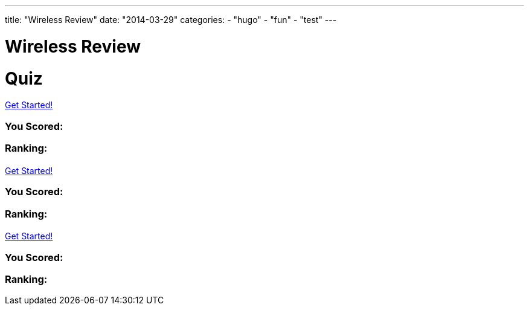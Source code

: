 ---
title: "Wireless Review"
date: "2014-03-29"
categories:
    - "hugo"
    - "fun"
    - "test"
---

= Wireless Review
:stem: latexmath
:experimental:
:diagram:
:source-highlighter: prettify

# Quiz


++++
<div id="chapter7">
<h1 class="quizName"><!-- where the quiz name goes --></h1>

<div class="quizArea">
<div class="quizHeader">

<a class="startQuiz" href="#">Get Started!</a>
</div>

<!-- where the quiz gets built -->
</div>

<div class="quizResults">
<h3 class="quizScore">You Scored: <span><!-- where the quiz score goes --></span></h3>

<h3 class="quizLevel"><strong>Ranking:</strong> <span><!-- where the quiz ranking level goes --></span></h3>

<div class="quizResultsCopy">
</div>
</div>
</div>

<div id="chapter8">
<h1 class="quizName"><!-- where the quiz name goes --></h1>

<div class="quizArea">
<div class="quizHeader">

<a class="startQuiz" href="#">Get Started!</a>
</div>

<!-- where the quiz gets built -->
</div>

<div class="quizResults">
<h3 class="quizScore">You Scored: <span><!-- where the quiz score goes --></span></h3>

<h3 class="quizLevel"><strong>Ranking:</strong> <span><!-- where the quiz ranking level goes --></span></h3>

<div class="quizResultsCopy">
</div>
</div>
</div>

<div id="chapter9">
<h1 class="quizName"><!-- where the quiz name goes --></h1>

<div class="quizArea">
<div class="quizHeader">

<a class="startQuiz" href="#">Get Started!</a>
</div>

<!-- where the quiz gets built -->
</div>

<div class="quizResults">
<h3 class="quizScore">You Scored: <span><!-- where the quiz score goes --></span></h3>

<h3 class="quizLevel"><strong>Ranking:</strong> <span><!-- where the quiz ranking level goes --></span></h3>

<div class="quizResultsCopy">
</div>
</div>
</div>


<script>
var chapter7 = {
    "info": {
        "name":    "",
        "main":    "Chapter 7 Quiz",
    },
    "questions": [
        { 
            "q": "An 802.11 wireless network name is known as which type of address? (Choose all that apply.)",
            "a": [
                {"option": "BSSID",      "correct": false},
                {"option": "MAC Address",     "correct": false},
                {"option": "IP Address",      "correct": false},
                {"option": "SSID",     "correct": true},
                {"option": "Extended service set identifier", "correct": true}
            ],
            "select_any": false,
            "correct": "Correct",
            "incorrect": "Wrong, The service set identifier (SSID) is a 32-character, case-sensitive, logical name used to identify a wireless network. An extended service set identifier (ESSID) is the logical network name used in an extended service set. ESSID is often synonymous with SSID."
        },
        { 
            "q": "Which two 802.11 topologies require the use of an access point?",
            "a": [
                {"option": "WPAN",      "correct": false},
                {"option": "IBSS",     "correct": false},
                {"option": "Basic service set",     "correct": true},
                {"option": "Ad hoc",      "correct": false},
                {"option": "ESS",     "correct": true}
            ],
            "select_any": false,
            "correct": "Correct",
            "incorrect": "Wrong, The 802.11 standard defines four service sets, or topologies. A basic service set (BSS) is defined as one AP and associated clients. An extended service set (ESS) is defined as one or more basic service sets connected by a distribution system medium. An independent basic service set (IBSS) does not use an AP and consists solely of client stations (STAs)."
        },
        { 
            "q": "The 802.11 standard defines which medium to be used in a distribution system (DS)?",
            "a": [
                {"option": "802.3 Ethernet",      "correct": false},
                {"option": "802.15",     "correct": false},
                {"option": "802.5 token ring",      "correct": false},
                {"option": "Star-bus topology",     "correct": false},
                {"option": "None of the above",     "correct": true}
            ],
            "correct": "Correct",
            "incorrect": "Wrong, By design, the 802.11 standard does not specify a medium to be used in the distribution system. The distribution system medium (DSM) may be an 802.3 Ethernet backbone, an 802.5 token ring network, a wireless medium, or any other medium."
        },

    { "q":"Which option is a wireless computer topology used for communication of computer devices within close proximity of a person?",
    "a": [
    {"option":"WWAN", "correct": false},
    {"option":"Bluetooth", "correct": false},
    {"option":"ZigBee", "correct": false},
    {"option":"WPAN", "correct": true},
    {"option":"WMAN", "correct": false}
    ],
    "correct": "Correct",
    "incorrect": "Wrong, A wireless personal area network (WPAN) is a short-distance wireless topology. Bluetooth and ZigBee are technologies that are often used in WPANs."
    },
    { "q":"Which 802.11 service set may allow for client roaming?",
    "a": [
    {"option":"ESS", "correct": true},
    {"option":"Basic service set", "correct": false},
    {"option":"IBSS", "correct": false},
    {"option":"Spread spectrum service set", "correct": false}
    ],
    "correct": "Correct",
    "incorrect": "Wrong, The most common implementation of an extended service set (ESS) has access points with partially overlapping coverage cells. The purpose behind an ESS with partially overlapping coverage cells is seamless roaming."
    },
    { "q":"What factors might affect the size of a BSA coverage area of an access point? (Choose all that apply.)",
    "a": [
    {"option":"Antenna gain", "correct": true},
    {"option":"CSMA/CA", "correct": false},
    {"option":"Transmission power", "correct": true},
    {"option":"Indoor/outdoor surroundings", "correct": true},
    {"option":"Distribution system", "correct": false}
    ],
    "select_any": false,
    "correct": "Correct",
    "incorrect": "Wrong,  The size and shape of a basic service area can depend on many variables, including AP transmit power, antenna gain, and physical surroundings."
    },
    { "q":"What is the default configuration mode that allows an AP radio to operate in a basic service set?",
    "a": [
    {"option":"Scanner", "correct": false},
    {"option":"Repeater", "correct": false},
    {"option":"Root", "correct": true},
    {"option":"Access", "correct": false},
    {"option":"Nonroot", "correct": false}
    ],
    "correct": "Correct",
    "incorrect": "Wrong,  The normal default setting of an access point is root mode, which allows the AP to transfer data back and forth between the DS and the 802.11 wireless medium. The default root configuration of an AP allows it to operate inside a basic service set (BSS)."
    },
    { "q":"Which terms describe an 802.11 topology involving STAs but no access points? (Choose all that apply.)",
    "a": [
    {"option":"BSS", "correct": false},
    {"option":"Ad hoc", "correct": true},
    {"option":"DSSS", "correct": false},
    {"option":"Infrastructure", "correct": false},
    {"option":"IBSS", "correct": true},
    {"option":"Peer-to-peer", "correct": true}
    ],
    "select_any": false,
    "correct": "Correct",
    "incorrect": "Wrong, The 802.11 standard defines an independent basic service set (IBSS) as a service set using client peer-to-peer communications without the use of an AP. Other names for an IBSS include ad hoc and peer-to-peer. "
    },
    { "q":"STAs operating in Infrastructure mode may communicate in which of the following scenarios? (Choose all that apply.)",
    "a": [
    {"option":"802.11 frame exchanges with other STAs via an AP", "correct": true},
    {"option":"802.11 frame exchanges with an AP in scanner mode", "correct": false},
    {"option":"802.11 frame peer-to-peer exchanges directly with other STAs", "correct": false},
    {"option":"Frame exchanges with network devices on the DSM", "correct": true},
    {"option":"All of the above", "correct": false}
    ],
    "select_any": false,
    "correct": "Correct",
    "incorrect": "Wrong,Clients that are configured in Infrastructure mode may communicate via the AP with other wireless client stations within a BSS. Clients may also communicate through the AP with other networking devices that exist on the distribution system medium, such as a server or a wired desktop. "
    },
    { "q":"Which of these are included in the four topologies defined by the 802.11-2012 standard? (Choose all that apply.)",
    "a": [
    {"option":"DSSS", "correct": false},
    {"option":"ESS", "correct": true},
    {"option":"BSS", "correct": true},
    {"option":"IBSS", "correct": true},
    {"option":"FHSS", "correct": false}
    ],
    "select_any": false,
    "correct": "Correct",
    "incorrect": "Wrong, The four topologies, or service sets, defined by the 802.11-2012 standard are basic service set (BSS), extended service set (ESS), independent basic service set (IBSS), and mesh basic service set (MBSS). DSSS and FHSS are spread spectrum technologies."
    },
    { "q":"Which wireless topology provides citywide wireless coverage?",
    "a": [
    {"option":"WMAN", "correct": true},
    {"option":"WLAN", "correct": false},
    {"option":"WPAN", "correct": false},
    {"option":"WAN", "correct": false},
    {"option":"WWAN", "correct": false}
    ],
    "correct": "Correct",
    "incorrect": "Wrong, A wireless metropolitan area network (WMAN) provides coverage to a metropolitan area such as a city and the surrounding suburbs."
    },
    { "q":"At which layer of the OSI model will a BSSID address be used?",
    "a": [
    {"option":"Physical", "correct": false},
    {"option":"Network", "correct": false},
    {"option":"Session", "correct": false},
    {"option":"Data-Link", "correct": true},
    {"option":"Application", "correct": false}
    ],
    "correct": "Correct",
    "incorrect": "Wrong, The basic service set identifier (BSSID) is a 48-bit (6-octet) MAC address. MAC addresses exist at the MAC sublayer of the Data-Link layer of the OSI model."
    },
    { "q":"The basic service set identifier address can be found in which topologies? (Choose all that apply.)",
    "a": [
    {"option":"FHSS", "correct": false},
    {"option":"IBSS", "correct": true},
    {"option":"ESS", "correct": true},
    {"option":"HR-DSSS", "correct": false},
    {"option":"BSS", "correct": true}
    ],
    "select_any": false,
    "correct": "Correct",
    "incorrect": "Wrong, The BSSID is the layer 2 identifier of either a BSS or an IBSS service set. The 48-bit (6-octet) MAC address of an access point's radio is the basic service set identifier (BSSID) within a BSS. An ESS topology utilizes multiple access points, thus the existence of multiple BSSIDs. In an IBSS network, the first station that powers up randomly generates a virtual BSSID in the MAC address format. FHSS and HR-DSSS are spread spectrum technologies."
    },
    { "q":"Which 802.11 service set defines mechanisms for mesh networking?",
    "a": [
    {"option":"BSS", "correct": false},
    {"option":"DSSS", "correct": false},
    {"option":"ESS", "correct": false},
    {"option":"MBSS", "correct": true},
    {"option":"IBSS", "correct": false}
    ],
    "correct": "Correct",
    "incorrect": "Wrong, The 802.11s-2011 amendment, which is now part of the 802.11-2012 standard, defined a new service set for an 802.11 mesh topology. When access points support mesh functions, they may be deployed where wired network access is not possible. The mesh functions are used to provide wireless distribution of network traffic, and the set of APs that provide mesh distribution form a mesh basic service set (MBSS)."
    },
    { "q":"What method of dialog communications is used within an 802.11 WLAN?",
    "a": [
    {"option":"Simplex communications", "correct": false},
    {"option":"Half-duplex communications", "correct": true},
    {"option":"Full-duplex communications", "correct": false},
    {"option":"Dual-duplex communications", "correct": false}
    ],
    "correct": "Correct",
    "incorrect": "Wrong, In half-duplex communications, both devices are capable of transmitting and receiving; however, only one device can transmit at a time. Walkie-talkies, or two-way radios, are examples of half-duplex devices. IEEE 802.11 wireless networks use half-duplex communications."
    },
    { "q":"What are some operational modes in which an AP radio may be configured? (Choose all that apply.)",
    "a": [
    {"option":"Scanner", "correct": true},
    {"option":"Root", "correct": true},
    {"option":"Bridge", "correct": true},
    {"option":"Mesh", "correct": true},
    {"option":"Repeater", "correct": true}
    ],
    "select_any": false,
    "correct": "Correct",
    "incorrect": "Wrong,  The default standard mode for an access point is root mode. Other operational modes include bridge, workgroup bridge, mesh, scanner, and repeater modes."
    },
    { "q":"A network consisting of clients and two or more access points with the same SSID connected by an 802.3 Ethernet backbone is one example of which 802.11 topology? (Choose all that apply.)",
    "a": [
    {"option":"ESS", "correct": true},
    {"option":"Basic service set", "correct": false},
    {"option":"Extended service set", "correct": true},
    {"option":"IBSS", "correct": false},
    {"option":"Ethernet service set", "correct": false}
    ],
    "select_any": false,
    "correct": "Correct",
    "incorrect": "Wrong, An extended service set (ESS) is two or more basic service sets connected by a distribution system. An ESS is a collection of multiple access points and their associated client stations, all united by a single distribution system medium."
    },
    { "q":"What term best describes two access points communicating with each other wirelessly while also allowing clients to communicate through the access points?",
    "a": [
    {"option":"WDS", "correct": true},
    {"option":"DS", "correct": false},
    {"option":"DSS", "correct": false},
    {"option":"DSSS", "correct": false},
    {"option":"DSM", "correct": false}
    ],
    "correct": "Correct",
    "incorrect": "Wrong, A wireless distribution system (WDS) can connect access points together using a wireless backhaul while allowing clients to also associate to the radios in the access points."
    },
    { "q":"What components make up a distribution system? (Choose all that apply.)",
    "a": [
    {"option":"HR-DSSS", "correct": false},
    {"option":"Distribution system services", "correct": true},
    {"option":"DSM", "correct": true},
    {"option":"DSSS", "correct": false},
    {"option":"Intrusion detection system", "correct": false}
    ],
    "select_any": false,
    "correct": "Correct",
    "incorrect": "Wrong, The distribution system consists of two main components. The distribution system medium (DSM) is a logical physical medium used to connect access points. Distribution system services (DSS) consist of services built inside an access point, usually in the form of software."
    },
    { "q":"What type of wireless topology is defined by the 802.11 standard?",
    "a": [
    {"option":"WAN", "correct": false},
    {"option":"WLAN", "correct": true},
    {"option":"WWAN", "correct": false},
    {"option":"WMAN", "correct": false},
    {"option":"WPAN", "correct": false}
    ],
    "correct": "Correct",
    "incorrect": "Wrong,  The 802.11 standard is considered a wireless local area network (WLAN) standard. 802.11 hardware can, however, be utilized in other wireless topologies."
    } ]
    };


var chapter8 = {
    "info": {
        "name":    "",
        "main":    "Chapter 8 Quiz",
    },
    "questions": []
    }


var chapter9 = {
    "info": {
        "name":    "",
        "main":    "Chapter 9 Quiz",
    },
    "questions": [
        {
            "q": "What is the difference between association frames and reassociation frames?",
            "a": [
            {"option": "Association frames are management frames, whereas reassociation frames are control frames.", "correct": false },
            {"option": "Association frames are used exclusively for roaming.", "correct": false },
            {"option": "Reassociation frames contain the BSSID of the original AP.", "correct": false },
            {"option": "Only association frames are used to join a BSS.", "correct": true },
            ],
            "correct": "Correct",
            "incorrect": "Wrong, Both frames are used to join a BSS. Reassociation frames are used during the roaming process. The reassociation frame contains an additional field called Current AP Address. This address is the BSSID of the original AP that the client is leaving."
            },
            {
            "q": "Which of the following contains only LLC data and the IP packet but does not include any 802.11 data?",
            "a": [
            {"option": "MPDU", "correct": false },
            {"option": "PPDU", "correct": false },
            {"option": "PSDU", "correct": false },
            {"option": "MSDU", "correct": true },
            {"option": "MMPDU", "correct": false },
            ],
            "correct": "Correct",
            "incorrect": "Wrong, An IP packet consists of layer 3–7 information. The MAC Service Data Unit (MSDU) contains data from the LLC sublayer and/or any number of layers above the Data-Link layer. The MSDU is the payload found inside the body of 802.11 data frames."
            },

            {
            "q": "Which of the following are protection mechanisms? (Choose all that apply.)",
            "a": [
            { "option": "NAV back-off", "correct": false },
            { "option": "RTS/CTS", "correct": true },
            { "option": "RTS-to-Self", "correct": false },
            { "option": "CTS-to-Self", "correct": true },
            { "option": "WEP encryption", "correct": false }
            ],
            "select_any": false,
            "correct": "Correct",
            "incorrect": "Wrong, RTS/CTS and CTS-to-Self provide 802.11g protection mechanisms, sometimes referred to as mixed-mode support. NAV back-off and RTS-to-Self do not exist. WEP encryption provides data security."
            },
            {
            "q": "The presence of what type of transmissions can trigger the protection mechanism within an ERP basic service set? (Choose all that apply.)",
            "a": [
            { "option": "Association of an HR-DSSS client", "correct": true },
            { "option": "Association of an ERP-OFDM client", "correct": false },
            { "option": "HR-DSSS beacon frame", "correct": true },
            { "option": "ERP beacon frame with the NonERP_Present bit set to 1", "correct": true },
            { "option": "Association of an FHSS client", "correct": false }
            ],
            "select_any": false,
            "correct": "Correct",
            "incorrect": "Wrong, An ERP AP signals for the use of the protection mechanism in the ERP information element in the beacon frame. If a non-ERP STA associates to an ERP AP, the ERP AP will enable the NonERP_Present bit in its own beacons, enabling protection mechanisms in its BSS. In other words, an HR-DSSS (802.11b) client association will trigger protection. If an ERP AP hears a beacon with only an 802.11b or 802.11 supported rate set from another AP or an IBSS STA, it will enable the NonERP_Present bit in its own beacons, enabling protection mechanisms in its BSS."
            },
            {
            "q": "Which of the following information is included in a probe response frame? (Choose all that apply.)",
            "a": [
            { "option": "Time stamp", "correct": true },
            { "option": "Supported data rates", "correct": true },
            { "option": "Service set capabilities", "correct": true },
            { "option": "SSID", "correct": true },
            { "option": "Traffic indication map", "correct": false }
            ],
            "select_any": false,
            "correct": "Correct",
            "incorrect": "Wrong, The probe response contains the same information as the beacon frame, with the exception of the traffic indication map."
            },
            {
            "q": "Which of the following are true about beacon management frames? (Choose all that apply.)",
            "a": [
            { "option": "Beacons can be disabled to hide the network from intruders.", "correct": false },
            { "option": "Time-stamp information is used by the clients to synchronize their clocks.", "correct": true },
            { "option": "In a BSS, clients share the responsibility of transmitting the beacons.", "correct": false },
            { "option": "Beacons can contain vendor-proprietary information.", "correct": true }
            ],
            "select_any": false,
            "correct": "Correct",
            "incorrect": "Wrong, Beacons cannot be disabled. Clients use the time-stamp information from the beacon to synchronize with the other stations on the wireless network. Only APs send beacons in a BSS; client stations send beacons in an IBSS. Beacons can contain proprietary information."
            },

            {
            "q": "If WMM-PS is not supported, after a station sees its AID set to 1 in the TIM, what typically is the next frame that the station transmits?",
            "a": [
            { "option": "CTS", "correct": false },
            { "option": "PS-Poll", "correct": true },
            { "option": "ATIM", "correct": false },
            { "option": "ACK", "correct": false }
            ],
            "correct": "Correct",
            "incorrect": "Wrong, . If a station finds its AID in the TIM, there is unicast data on the AP that the station needs to stay awake for and request to have downloaded. This request is performed by a PS-Poll frame."
            },

            {
            "q": "When a station sends an RTS, the Duration/ID field notifies the other stations that they must set their NAV timers to which of the following values?",
            "a": [
            { "option": "213 microseconds", "correct": false },
            { "option": "The time necessary to transmit the DATA and ACK frames", "correct": false },
            { "option": "The time necessary to transmit the CTS frame", "correct": false },
            { "option": "The time necessary to transmit the CTS, DATA, and ACK frames", "correct": true }
            ],
            "correct": "Correct",
            "incorrect": "Wrong, When the RTS frame is sent, the value of the Duration/ID field is equal to the time necessary for the CTS, DATA, and ACK frames to be transmitted."
            },

            {
            "q": "How does a client station indicate that it is using Power Save mode?",
            "a": [
            { "option": "It transmits a frame to the AP with the Sleep field set to 1.", "correct": false },
            { "option": "It transmits a frame to the AP with the Power Management field set to 1.", "correct": true },
            { "option": "Using DTIM, the AP determines when the client station uses Power Save mode.", "correct": false },
            { "option": "It doesn't need to, because Power Save mode is the default.", "correct": false }
            ],
            "correct": "Correct",
            "incorrect": "Wrong,  When the client station transmits a frame with the Power Management field set to 1, it is enabling Power Save mode. The DTIM does not enable Power Save mode; it only notifies clients to stay awake in preparation for a multicast or broadcast."
            },
            {
            "q": "What would cause an 802.11 station to retransmit a unicast frame? (Choose all that apply.)",
            "a": [
            { "option": "The transmitted unicast frame was corrupted.", "correct": true },
            { "option": "The ACK frame from the receiver was corrupted.", "correct": true },
            { "option": "The receiver's buffer was full.", "correct": false },
            { "option": "The transmitting station will never attempt to retransmit the data frame.", "correct": false },
            { "option": "The transmitting station will send a retransmit notification.", "correct": false }
            ],
            "select_any": false,
            "correct": "Correct",
            "incorrect": "Wrong, The receiving station may have received the data, but the returning ACK frame may have become corrupted and the original unicast frame will have to be retransmitted. If the unicast frame becomes corrupted for any reason, the receiving station will not send an ACK."
            },

            {
            "q": "If a station is in Power Save mode, how does it know that the AP has buffered unicast frames waiting for it?",
            "a": [
            { "option": "By examining the PS-Poll frame", "correct": false },
            { "option": "By examining the TIM field", "correct": true },
            { "option": "When it receives an ATIM", "correct": false },
            { "option": "When the Power Management bit is set to 1", "correct": false },
            { "option": "From the DTIM interval", "correct": false }
            ],
            "correct": "Correct",
            "incorrect": "Wrong, The PS-Poll frame is used by the station to request cached data. The ATIM is used to notify stations in an IBSS of cached data. The Power Management bit is used by the station to notify the AP that the station is going into Power Save mode. The DTIM is used to indicate to client stations how often to wake up to receive buffered broadcast and multicast frames. The traffic indication map (TIM) is a field in the beacon frame used by the AP to indicate that there are buffered unicast frames for clients in Power Save mode."
            },

            {
            "q": "When is an ERP (802.11g) AP required by the IEEE 802.11-2012 standard to respond to probe request frames from nearby HR-DSSS (802.11b) stations? (Choose all that apply.)",
            "a": [
            { "option": "When the probe request frames contain a null SSID value", "correct": true },
            { "option": "When the AP supports only ERP-OFDM data rates", "correct": false },
            { "option": "When the AP supports only HR/DSSS data rates", "correct": false },
            { "option": "When the Power Management bit is set to 1", "correct": false },
            { "option": "When the probe request frames contain the correct SSID value", "correct": true }
            ],
            "select_any": false,
            "correct": "Correct",
            "incorrect": "Wrong,  All 802.11 APs are required to respond to directed probe request frames that contain the correct SSID value. The AP must also respond to null probe request frames that contain a blank SSID value. Some vendors offer the capability to respond to null probe requests with a null probe response."
            },

            {
            "q": "Which of the following are true about scanning? (Choose all that apply.)",
            "a": [
            { "option": "There are two types of scanning: passive and active.", "correct": true },
            { "option": "Stations must transmit probe requests in order to learn about local APs.", "correct": false },
            { "option": "The 802.11 standard allows APs to ignore probe requests for security reasons.", "correct": false },
            { "option": "It is common for stations to continue to send probe requests after being associated to an AP.", "correct": true }
            ],
            "select_any": false,
            "correct": "Correct",
            "incorrect": "Wrong, There are two types of scanning: passive, which occurs when a station listens to the beacons to discover an AP, and active, which occurs when a station sends probe requests looking for APs. Stations send probe requests only if they are performing an active scan. After a station is associated, it is common for the station to continue to learn about nearby APs. All client stations maintain a “known AP” list that is constantly updated by active scanning."
            },

            {
            "q": "Given that an 802.11 MAC header can have as many as four MAC addresses, which type of addresses are not found in an 802.3 MAC header? (Choose all that apply.)",
            "a": [
            { "option": "SA", "correct": false },
            { "option": "BSSID", "correct": true },
            { "option": "DA", "correct": false },
            { "option": "RA", "correct": true },
            { "option": "TA", "correct": true }
            ],
            "select_any": false,
            "correct": "Correct",
            "incorrect": "Wrong,  Although there are similarities, the addressing used by 802.11 MAC frames is much more complex than Ethernet frames. 802.3 frames have only a source address (SA) and destination address (DA) in the layer 2 header. The four MAC addresses used by an 802.11 frame can be used as five different types of addresses: receiver address (RA), transmitter address (TA), basic service set identifier (BSSID), destination address (DA), and source address (SA)."
            },

            {
            "q": "When a client station is first powered on, what is the order of frames generated by the client station and AP?",
            "a": [
            { "option": "Probe request/probe response, association request/response, authentication request/response", "correct": false },
            { "option": "Probe request/probe response, authentication request/response, association request/response", "correct": true },
            { "option": "Association request/response, authentication request/response, probe request/probe response", "correct": false },
            { "option": "Authentication request/response, association request/response, probe request/probe response", "correct": false }
            ],
            "correct": "Correct",
            "incorrect": "Wrong, When the client first attempts to connect to an AP, it will first send a probe request and listen for a probe response. After it receives a probe response, it will attempt to authenticate to the AP and then associate to the network."
            },

            {
            "q": "WLAN users have recently complained about gaps in audio and problems with the push-to-talk capabilities with the ACME Company's VoWiFi phones. What could be the cause of this problem?",
            "a": [
            { "option": "Misconfigured TIM setting", "correct": false },
            { "option": "Misconfigured DTIM setting", "correct": true },
            { "option": "Misconfigured ATIM setting", "correct": false },
            { "option": "Misconfigured BTIM setting", "correct": false }
            ],
            "correct": "Correct",
            "incorrect": "Wrong, The delivery traffic indication message (DTIM) is used to ensure that all stations using power management are awake when multicast or broadcast traffic is sent. The DTIM interval is important for any application that uses multicasting. For example, many VoWiFi vendors support push-to-talk capabilities that send VoIP traffic to a multicast address. A misconfigured DTIM interval would cause performance issues during a push-to-talk multicast."
            },

            {
            "q": "The WLAN help desk gets a call that all of the sudden, all of the HR-DSSS (802.11b) VoWiFi phones cannot connect to any of the ERP (802.11g) lightweight APs that are managed by a multiple-channel architecture WLAN controller. All the laptops with ERP (802.11g) radios can still connect. What are the possible causes of this problem? (Choose all that apply.)",
            "a": [
            { "option": "The WLAN admin disabled the 1, 2, 5.5, and 11 Mbps data rates on the controller.", "correct": true },
            { "option": "The WLAN admin disabled the 6 and 9 Mbps data rates on the controller.", "correct": false },
            { "option": "The WLAN admin enabled the 6 and 9 Mbps data rates on the controller as basic rates.", "correct": true },
            { "option": "The WLAN admin configured all the APs on channel 6.", "correct": false }
            ],
            "select_any": false,
            "correct": "Correct",
            "incorrect": "Wrong, An ERP (802.11g) AP is backward compatible with HR-DSSS and supports the data rates of 1, 2, 5.5, and 11 Mbps as well as the ERP-OFDM data rates of 6, 9, 12, 18, 24, 36, 48, and 54 Mbps. If a WLAN admin disabled the 1, 2, 5.5, and 11 Mbps data rates, backward compatibility will effectively be disabled and the HR-DSSS clients will not be able to connect. The 802.11-2012 standard defines the use of basic rates, which are required rates. If a client station does not support any of the basic rates used by an AP, the client station will be denied association to the BSS. If a WLAN admin configured the ERP-OFDM data rates of 6 and 9 Mbps as basic rates, the HR-DSSS clients would be denied association because they do not support those rates."
            },

            {
            "q": "In a multiple-channel architecture, roaming is controlled by the client station and occurs based on a set of proprietary rules determined by the manufacturer of the wireless radio. Which of the following parameters are often used when making the decision to roam? (Choose all that apply.)",
            "a": [
            { "option": "Received signal level", "correct": true },
            { "option": "Distance", "correct": false },
            { "option": "SNR", "correct": true },
            { "option": "WMM access categories", "correct": false }
            ],
            "select_any": false,
            "correct": "Correct",
            "incorrect": "Wrong,  The amplitude of the received signals from the APs is usually the main variable when clients make a roaming decision. Client roaming mechanisms are often based on RSSI values, including received signal levels and signal-to-noise ratio (SNR). Distance and WMM access categories have nothing to do with the client's decision to roam to a new AP."
            },
            {
            "q": "What are some of the advantages of using U-APSD and WMM-PS power management over legacy power-management methods? (Choose all that apply.)",
            "a": [
            { "option": "Applications control doze time and trigger frames.", "correct": true },
            { "option": "U-APSD APs transmit all voice and video data immediately.", "correct": false },
            { "option": "The client does not have to wait for a beacon to request data.", "correct": true },
            { "option": "Downlink traffic is sent in a frame burst.", "correct": true },
            { "option": "Data frames are used as trigger frames. PS-Poll frames are not used.", "correct": true }
            ],
            "select_any": false,
            "correct": "Correct",
            "incorrect": "Wrong, Applications now control the power-save management behavior by setting doze periods and sending trigger frames. Clients using time-sensitive applications will send triggers to the AP frequently, while clients using more latency-tolerant applications will have a longer doze period. The trigger and delivery method eliminates the need for PS-Poll frames. The client can request to download buffered traffic and does not have to wait for a beacon frame. All the downlink application traffic is sent in a faster frame burst during the AP's TXOP."
            },

            {
            "q": "WMM-PS is based on which 802.11-2012 power-management method?",
            "a": [
            { "option": "S-APSD", "correct": false },
            { "option": "U-APSD", "correct": true },
            { "option": "PSMP", "correct": false },
            { "option": "SM Power Save", "correct": false },
            { "option": "PS-Poll", "correct": false }
            ],
            "correct": "Correct",
            "incorrect": "Wrong, The IEEE 802.11-2007 standard defines an enhanced power-management method called automatic power save delivery (APSD). The two APSD methods that are defined are scheduled automatic power save delivery (S-APSD) and unscheduled automatic power save delivery (U-APSD). The Wi-Fi Alliance's WMM Power Save (WMM-PS) certification is based on U-APSD."
            },

    ]
    };

    $(function () {
    $('#chapter7').slickQuiz({json: chapter7});
    $('#chapter8').slickQuiz({json: chapter8});
    $('#chapter9').slickQuiz({json: chapter9});
    });
    </script>
++++
